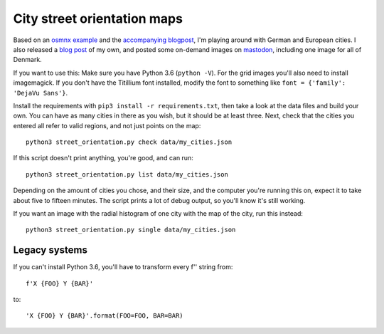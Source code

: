 City street orientation maps
----------------------------

.. image:: https://raw.githubusercontent.com/rixx/city-street-orientations/master/vienna.png
   :target: https://rixx.de/blog/street-orientantions/

Based on an `osmnx example`_ and the `accompanying blogpost`_, I'm playing
around with German and European cities. I also released a `blog post`_ of my
own, and posted some on-demand images on `mastodon`_, including one image for
all of Denmark.

If you want to use this: Make sure you have Python 3.6 (``python -V``).
For the grid images you'll also need to install imagemagick.  If you don't have
the Titillium font installed, modify the font to something like ``font =
{'family': 'DejaVu Sans'}``.

Install the requirements with ``pip3 install -r requirements.txt``, then take a
look at the data files and build your own.  You can have as many cities in
there as you wish, but it should be at least three. Next, check that the cities
you entered all refer to valid regions, and not just points on the map::

    python3 street_orientation.py check data/my_cities.json

If this script doesn't print anything, you're good, and can run::

    python3 street_orientation.py list data/my_cities.json

Depending on the amount of cities you chose, and their size, and the computer
you're running this on, expect it to take about five to fifteen minutes. The
script prints a lot of debug output, so you'll know it's still working.

If you want an image with the radial histogram of one city with the map of the
city, run this instead::

    python3 street_orientation.py single data/my_cities.json


Legacy systems
==============

If you can't install Python 3.6, you'll have to transform every f'' string from::

    f'X {FOO} Y {BAR}'

to::

    'X {FOO} Y {BAR}'.format(FOO=FOO, BAR=BAR)



.. _osmnx example: https://github.com/gboeing/osmnx-examples/blob/master/notebooks/17-street-network-orientations.ipynb
.. _accompanying blogpost: http://geoffboeing.com/2018/07/comparing-city-street-orientations/
.. _blog post: https://rixx.de/blog/street-orientantions/
.. _mastodon: https://chaos.social/@rixx/100374777261107270
